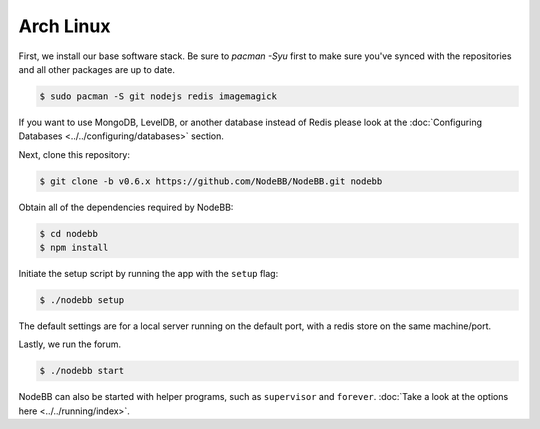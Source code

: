 
Arch Linux
--------------------

First, we install our base software stack.  Be sure to `pacman -Syu` first to make sure you've synced with the repositories and all other packages are up to date.

.. code:: bash

	$ sudo pacman -S git nodejs redis imagemagick


If you want to use MongoDB, LevelDB, or another database instead of Redis please look at the :doc:`Configuring Databases <../../configuring/databases>` section.

Next, clone this repository:


.. code:: bash

	$ git clone -b v0.6.x https://github.com/NodeBB/NodeBB.git nodebb


Obtain all of the dependencies required by NodeBB:

.. code:: bash

    $ cd nodebb
    $ npm install


Initiate the setup script by running the app with the ``setup`` flag:


.. code:: bash

	$ ./nodebb setup


The default settings are for a local server running on the default port, with a redis store on the same machine/port. 

Lastly, we run the forum.


.. code:: bash

	$ ./nodebb start


NodeBB can also be started with helper programs, such as ``supervisor`` and ``forever``. :doc:`Take a look at the options here <../../running/index>`.
